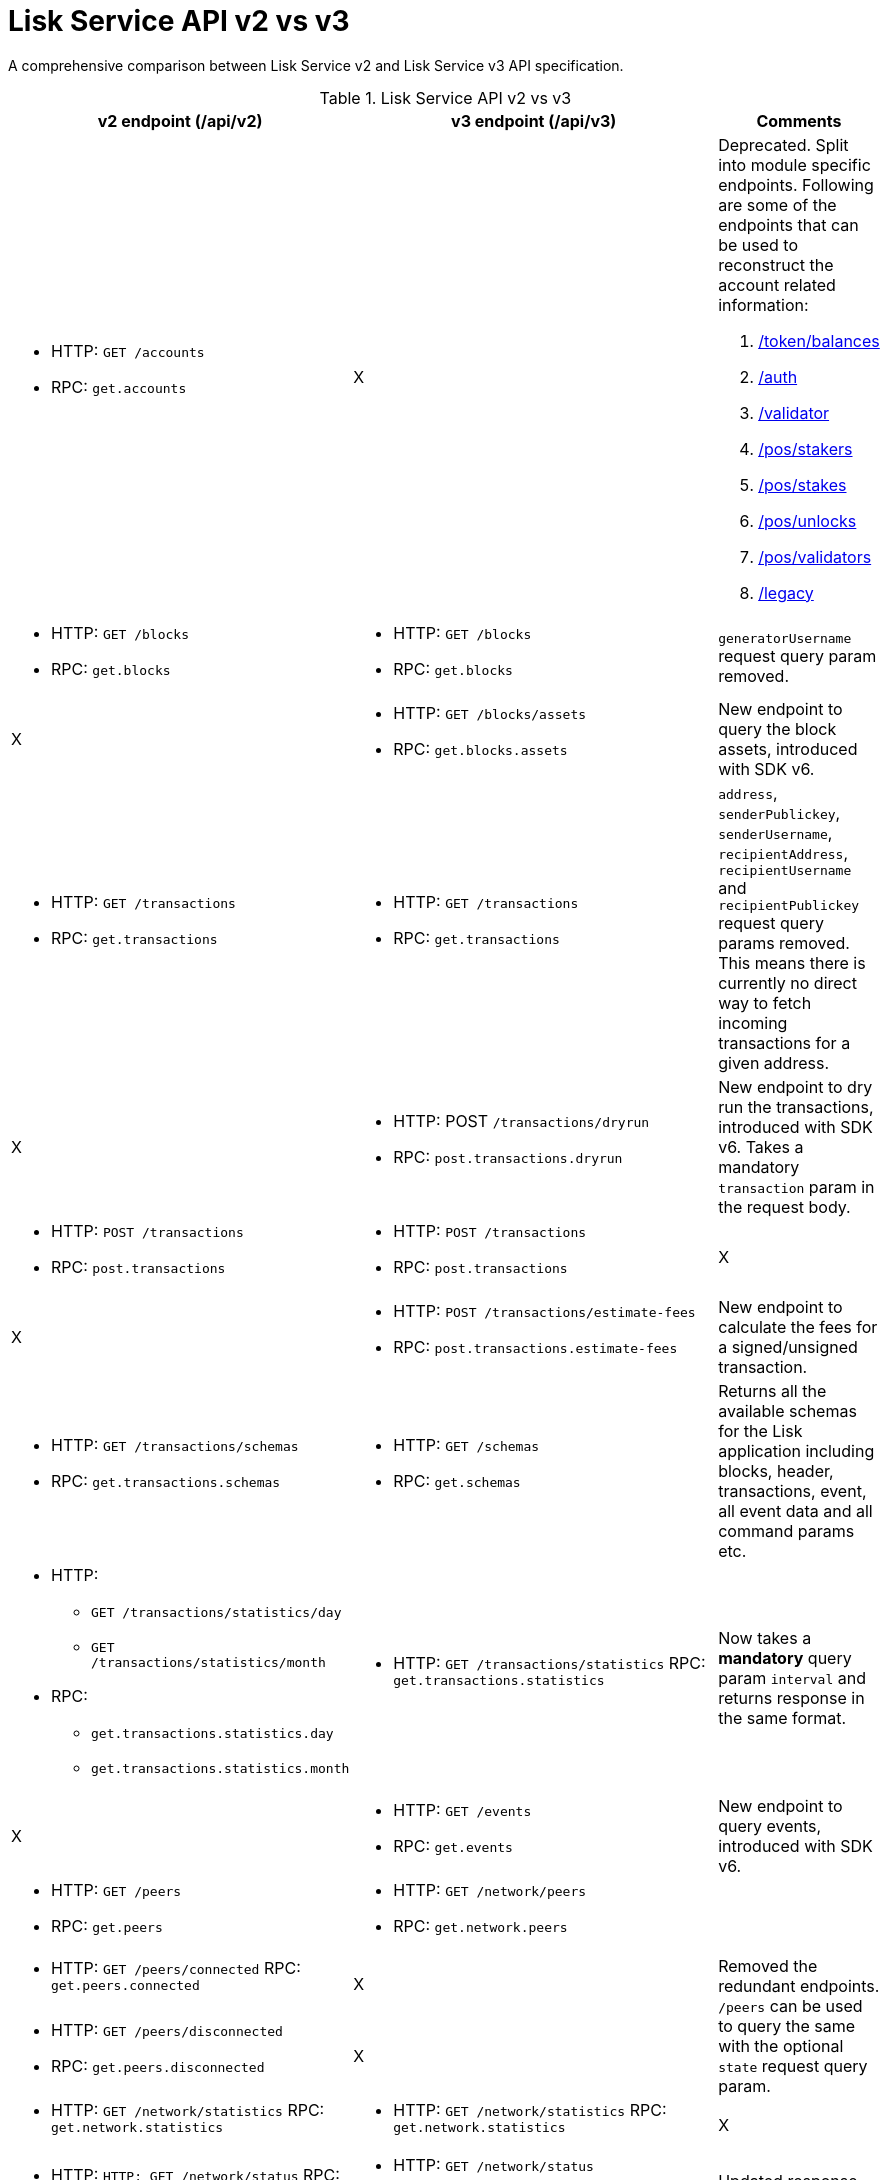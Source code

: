 = Lisk Service API v2 vs v3
//Project URLs
:url_api_service: api/lisk-service-rpc.adoc
:url_api_service_auth: {url_api_service}#auth
:url_api_service_validator: {url_api_service}#validator
:url_api_service_legacy: {url_api_service}#legacy
:url_api_service_balances: {url_api_service}#get-token-balances
:url_api_service_stakers: {url_api_service}#get-pos-stakers
:url_api_service_stakes: {url_api_service}#get-pos-stakes
:url_api_service_unlocks: {url_api_service}#get-pos-unlocks
:url_api_service_validators: {url_api_service}#get-pos-validators

A comprehensive comparison between Lisk Service v2 and Lisk Service v3 API specification.

.Lisk Service API v2 vs v3
[cols=",,",options="header"]
|===
|v2 endpoint (/api/v2)
|v3 endpoint (/api/v3)
|Comments

a|* HTTP: `GET /accounts`
* RPC:   `get.accounts`
|X
a|Deprecated.
Split into module specific endpoints.
Following are some of the endpoints that can be used to reconstruct the account related information:

. xref:{url_api_service_balances}[/token/balances]
. xref:{url_api_service_auth}[/auth]
. xref:{url_api_service_validator}[/validator]
. xref:{url_api_service_stakers}[/pos/stakers]
. xref:{url_api_service_stakes}[/pos/stakes]
. xref:{url_api_service_unlocks}[/pos/unlocks]
. xref:{url_api_service_validators}[/pos/validators]
. xref:{url_api_service_legacy}[/legacy]


a|* HTTP: `GET /blocks`
* RPC:   `get.blocks`
a|* HTTP: `GET /blocks`
* RPC:   `get.blocks`
|`generatorUsername` request query param removed.

|X
a|* HTTP: `GET /blocks/assets`
* RPC:   `get.blocks.assets`
|New endpoint to query the block assets, introduced with SDK v6.

a|* HTTP: `GET /transactions`
* RPC:   `get.transactions`
a|* HTTP: `GET /transactions`
* RPC:   `get.transactions`
|`address`, `senderPublickey`, `senderUsername`, `recipientAddress`, `recipientUsername` and `recipientPublickey` request query params removed.
This means there is currently no direct way to fetch incoming transactions for a given address.

|X
a|* HTTP: POST `/transactions/dryrun`
* RPC: `post.transactions.dryrun`
|New endpoint to dry run the transactions, introduced with SDK v6.
Takes a mandatory `transaction` param in the request body.

a|* HTTP: `POST /transactions`
* RPC: `post.transactions`
a|* HTTP: `POST /transactions`
* RPC: `post.transactions`
|X

|X
a|* HTTP: `POST /transactions/estimate-fees`
* RPC: `post.transactions.estimate-fees`
|New endpoint to calculate the fees for a signed/unsigned transaction.

a|* HTTP: `GET /transactions/schemas`
* RPC: `get.transactions.schemas`
a|* HTTP: `GET /schemas`
* RPC: `get.schemas`
|Returns all the available schemas for the Lisk application including blocks, header, transactions, event, all event data and all command params etc.

a|* HTTP:
** `GET /transactions/statistics/day`
** `GET /transactions/statistics/month`
* RPC:
** `get.transactions.statistics.day`
** `get.transactions.statistics.month`
a|* HTTP: `GET /transactions/statistics`
RPC: `get.transactions.statistics`
|Now takes a *mandatory* query param `interval` and returns response in the same format.

|X
a|* HTTP: `GET /events`
* RPC: `get.events`
|New endpoint to query events, introduced with SDK v6.

a|* HTTP: `GET /peers`
* RPC: `get.peers`
a|* HTTP: `GET /network/peers`
* RPC: `get.network.peers`
|

a|* HTTP: `GET /peers/connected`
RPC: `get.peers.connected`
|X
.2+|Removed the redundant endpoints.
`/peers` can be used to query the same with the optional `state` request query param.

a|* HTTP: `GET /peers/disconnected`
* RPC: `get.peers.disconnected`
|X

a|* HTTP: `GET /network/statistics`
RPC: `get.network.statistics`
a|* HTTP: `GET /network/statistics`
RPC: `get.network.statistics`
|X

a|* HTTP: `HTTP: GET /network/status`
RPC: `get.network.status`
a|* HTTP: `GET /network/status`
* RPC: `get.network.status`
|Updated response structure.

a|* HTTP: `GET /fees`
* RPC: `get.fees`
a|* HTTP: `GET /fees`
RPC: `get.fees`
|Updated response structure.
Merges some constants from the Fee module.

a|* HTTP: `GET /market/prices`
RPC: `get.market.prices`
a|* HTTP: `GET /market/prices`
RPC: `get.market.prices`
|New endpoint to calculate the fees for a signed/unsigned transaction.

a|* HTTP: `GET /newsfeed`
* RPC: `get.newsfeed`
|X
|Discontinued.

a|* HTTP: `GET /forgers`
* RPC: `get.forgers`
a|* HTTP: `GET /generators`
* RPC: `get.generators`
|Updated the endpoint to make it consensus-algorithm-generic.
The response structure also varies.

a|* HTTP: `GET /transactions/export`
* RPC: `get.transactions.export`
a|* HTTP: `GET /export/transactions`
* RPC:   `get.export.transactions`
|Refactored the endpoint to emphasise it as a separate microservice.

a|* HTTP: `GET /exports/{fileName}`
* RPC:  X
a|* HTTP: `GET /exports/download`
* RPC:  X
|`filename` is now a mandatory request query param instead of a request path param.

|X
a|* HTTP: `GET /pos/constants`
* RPC `get.pos.constants`
|New endpoint to fetch the module constants for the PoS module.
Some of this information was priorly available from the `/v2/network/status` endpoint.

|X
a|* HTTP: `GET /pos/rewards/locked`
* RPC:   `get.pos.rewards.locked`
|New endpoint to fetch the list of rewards currently locked by the PoS module.

|X
a|* HTTP: `GET /pos/rewards/claimable`
* RPC: `get.pos.rewards.claimable`
|New endpoint to fetch the claimable rewards currently locked by the PoS module.
Subset of `/pos/rewards/locked`

a|* HTTP: `GET /votes_sent`
* RPC: `get.votes_sent`
a|* HTTP: `GET /pos/stakes`
* RPC: `get.pos.stakes`
|New endpoint to calculate the fees for a signed/unsigned transaction.

|X
a|* HTTP: `POST /transactions/estimate-fees`
* RPC: `post.transactions.estimate-fees`
|X

a|* HTTP: `GET /votes_received`
* RPC: `get.votes_received`
a|* HTTP: `GET /pos/stakers`
* RPC: `get.pos.stakers`
|X

|X
a|* HTTP: `GET /pos/unlocks`
* RPC: `get.pos.unlocks`
|Used to be part of the response of `v2/accounts`.

|X
a|* HTTP: `GET /pos/validators`
* RPC: `get.pos.validators`
|Equivalent of `v2/accounts?isDelegate=true`

|X
a|* HTTP: `GET /legacy`
* RPC: `get.legacy`
|Used to be part of the response of `v2/accounts`

|X
a|* HTTP: `GET /tokens`
* RPC: `get.tokens`
|New endpoint to fetch all the token information for a given address from the Token module.

|X
a|* HTTP: `GET /tokens/summary`
* RPC: `get.tokens.summary`
|New endpoint to fetch all the token summary which includes `totalSupply`, `escrowedAmount` and supported tokens information of the Lisk application.

|X
a|* HTTP: `GET /reward/annual-inflation`
* RPC `get.reward.annual-inflation`
|New endpoint to fetch the annual inflation of the reward token at the specified height.

|X
a|* HTTP: `GET /reward/constants`
* RPC `get.reward.constants`
|New endpoint to fetch the module constants for the Reward module.
Some of this information was priorly available from the `/v2/network/status` endpoint.

|X
a|* HTTP: `GET /reward/default`
* RPC `get.reward.default`
|New endpoint to fetch the expected reward value at the specified height as per the node config. Actual reward might vary and can be determined from the `rewardMinted` event corresponding to the block height.

.2+a|* HTTP: `GET /accounts`
* RPC: `get.accounts`

With request param `sort=balance:desc`
a|* HTTP: `GET /api/v3/token/available-ids`
* RPC: `get.token.available-ids`
|New endpoint to fetch all the tokenIDs for which we currently index the balances.

a|* HTTP: `GET /api/v3/token/balances/top`
* RPC: `get.token.balances.top`
|New endpoint to fetch all the addresses on the chain sorted by their balances for a specified `tokenID`.

|X
a|* HTTP: `GET /auth`
* RPC: `get.auth`
|New endpoint to fetch all the auth information for a given address from the Auth module.

|X
a|* HTTP: `POST /validator`
* RPC: `get.validator`
|New endpoint to fetch all the validator information for a given address from the Validator module.

|X
a|* HTTP: `GET /validator/validate-bls-key`
* RPC: `get.validator.validate-bls-key`
|New endpoint to verify a BLS key against its corresponding Proof of Possession.

|X
a|* HTTP: `GET /blockchain/apps`
* RPC: `get.blockchain.apps`
|New endpoint to list all the Lisk applications on the network.
This is expected to be supported only on the main chain by observing the registration CCMs.
Sidechains proxy through the mainnet deployment.

|X
a|* HTTP: `GET /blockchain/apps/statistics`
* RPC: `get.blockchain.apps.statistics`
|New endpoint to fetch the current network statistics with regard to interoperability.

|X
a|* HTTP: `GET /blockchain/apps/meta/list`
* RPC: `get.blockchain.apps.meta.list`
|New endpoint to list the Lisk applications for which the off-chain metadata is available in the app-registry.

|X
a|* HTTP: `GET /blockchain/apps/meta`
* RPC: `get.blockchain.apps.meta`
|New endpoint to fetch the off-chain metadata for Lisk applications, available in the app-registry.

|X
a|* HTTP: `GET /blockchain/apps/meta/tokens`
* RPC: `/blockchain/apps/meta/tokens`
|New endpoint to fetch the off-chain metadata for Lisk application tokens, available in the app-registry.

|X
a|* HTTP: `GET /blockchain/apps/meta/tokens/supported`
* RPC: `get.blockchain.apps.meta.tokens.supported`
|New endpoint to fetch the off-chain metadata for all the supported tokens, available for a specified chain.

|X
a|* HTTP: `GET /index/status`
* RPC: `get.index.status`
|New endpoint to list the current indexing status.

|X
a|* HTTP: `POST /invoke`
* RPC: `post.invoke`
|Responds with the requested `endpoint` response, deserialized by schema while maintaining the original structure.
|===
